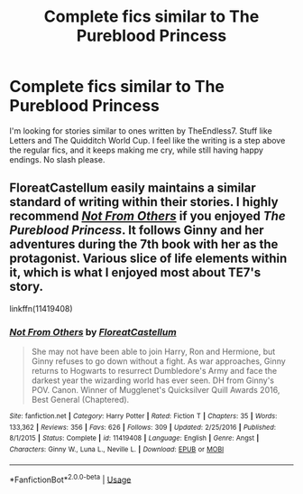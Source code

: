 #+TITLE: Complete fics similar to The Pureblood Princess

* Complete fics similar to The Pureblood Princess
:PROPERTIES:
:Author: FairPersimmon9
:Score: 12
:DateUnix: 1550040464.0
:DateShort: 2019-Feb-13
:FlairText: Request
:END:
I'm looking for stories similar to ones written by TheEndless7. Stuff like Letters and The Quidditch World Cup. I feel like the writing is a step above the regular fics, and it keeps making me cry, while still having happy endings. No slash please.


** FloreatCastellum easily maintains a similar standard of writing within their stories. I highly recommend /[[https://www.fanfiction.net/s/11419408/1/Not-From-Others][Not From Others]]/ if you enjoyed /The Pureblood Princess/. It follows Ginny and her adventures during the 7th book with her as the protagonist. Various slice of life elements within it, which is what I enjoyed most about TE7's story.

linkffn(11419408)
:PROPERTIES:
:Author: theseareusernames
:Score: 3
:DateUnix: 1550080766.0
:DateShort: 2019-Feb-13
:END:

*** [[https://www.fanfiction.net/s/11419408/1/][*/Not From Others/*]] by [[https://www.fanfiction.net/u/6993240/FloreatCastellum][/FloreatCastellum/]]

#+begin_quote
  She may not have been able to join Harry, Ron and Hermione, but Ginny refuses to go down without a fight. As war approaches, Ginny returns to Hogwarts to resurrect Dumbledore's Army and face the darkest year the wizarding world has ever seen. DH from Ginny's POV. Canon. Winner of Mugglenet's Quicksilver Quill Awards 2016, Best General (Chaptered).
#+end_quote

^{/Site/:} ^{fanfiction.net} ^{*|*} ^{/Category/:} ^{Harry} ^{Potter} ^{*|*} ^{/Rated/:} ^{Fiction} ^{T} ^{*|*} ^{/Chapters/:} ^{35} ^{*|*} ^{/Words/:} ^{133,362} ^{*|*} ^{/Reviews/:} ^{356} ^{*|*} ^{/Favs/:} ^{626} ^{*|*} ^{/Follows/:} ^{309} ^{*|*} ^{/Updated/:} ^{2/25/2016} ^{*|*} ^{/Published/:} ^{8/1/2015} ^{*|*} ^{/Status/:} ^{Complete} ^{*|*} ^{/id/:} ^{11419408} ^{*|*} ^{/Language/:} ^{English} ^{*|*} ^{/Genre/:} ^{Angst} ^{*|*} ^{/Characters/:} ^{Ginny} ^{W.,} ^{Luna} ^{L.,} ^{Neville} ^{L.} ^{*|*} ^{/Download/:} ^{[[http://www.ff2ebook.com/old/ffn-bot/index.php?id=11419408&source=ff&filetype=epub][EPUB]]} ^{or} ^{[[http://www.ff2ebook.com/old/ffn-bot/index.php?id=11419408&source=ff&filetype=mobi][MOBI]]}

--------------

*FanfictionBot*^{2.0.0-beta} | [[https://github.com/tusing/reddit-ffn-bot/wiki/Usage][Usage]]
:PROPERTIES:
:Author: FanfictionBot
:Score: 1
:DateUnix: 1550080804.0
:DateShort: 2019-Feb-13
:END:
